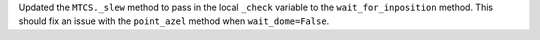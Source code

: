 Updated the ``MTCS._slew`` method to pass in the local ``_check`` variable to the ``wait_for_inposition`` method. This should fix an issue with the ``point_azel`` method when ``wait_dome=False``.
